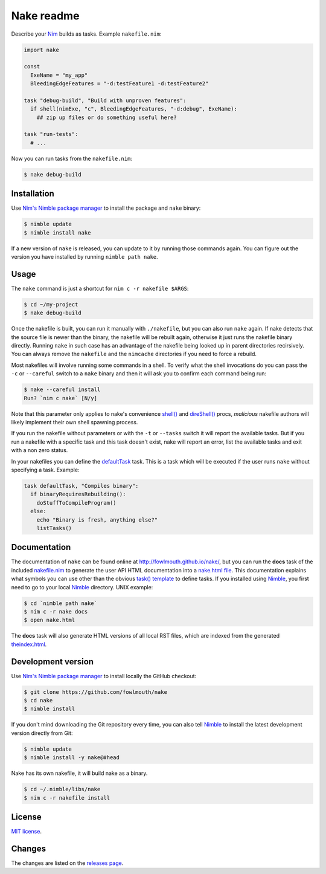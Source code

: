 ===========
Nake readme
===========

Describe your `Nim <http://nim-lang.org>`_ builds as tasks. Example
``nakefile.nim``:

.. code:: nim

    import nake

    const
      ExeName = "my_app"
      BleedingEdgeFeatures = "-d:testFeature1 -d:testFeature2"

    task "debug-build", "Build with unproven features":
      if shell(nimExe, "c", BleedingEdgeFeatures, "-d:debug", ExeName):
        ## zip up files or do something useful here?

    task "run-tests":
      # ...

Now you can run tasks from the ``nakefile.nim``:

.. code:: bash

    $ nake debug-build


Installation
============

Use `Nim's Nimble package manager <https://github.com/nim-lang/nimble>`_ to
install the package and ``nake`` binary:

.. code:: bash

    $ nimble update
    $ nimble install nake

If a new version of ``nake`` is released, you can update to it by running
those commands again. You can figure out the version you have installed by
running ``nimble path nake``.


Usage
=====

The ``nake`` command is just a shortcut for ``nim c -r nakefile $ARGS``:

.. code:: bash

    $ cd ~/my-project
    $ nake debug-build

Once the nakefile is built, you can run it manually with ``./nakefile``, but you
can also run ``nake`` again. If nake detects that the source file is newer than
the binary, the nakefile will be rebuilt again, otherwise it just runs the
nakefile binary directly. Running ``nake`` in such case has an advantage of the
nakefile being looked up in parent directories recirsively. You can always
remove the ``nakefile`` and the ``nimcache`` directories if you need to force a
rebuild.

Most nakefiles will involve running some commands in a shell. To verify what
the shell invocations do you can pass the ``-c`` or ``--careful`` switch to a
``nake`` binary and then it will ask you to confirm each command being run:

.. code:: bash

    $ nake --careful install
    Run? `nim c nake` [N/y]

Note that this parameter only applies to nake's convenience `shell()
<http://fowlmouth.github.io/nake/gh_docs/master/nakelib.html#shell>`_ and
`direShell()
<http://fowlmouth.github.io/nake/gh_docs/master/nakelib.html#direShell>`_
procs, *malicious* nakefile authors will likely implement their own shell
spawning process.

If you run the nakefile without parameters or with the ``-t`` or ``--tasks``
switch it will report the available tasks.  But if you run a nakefile with a
specific task and this task doesn't exist, nake will report an error, list the
available tasks and exit with a non zero status.

In your nakefiles you can define the `defaultTask
<http://fowlmouth.github.io/nake/gh_docs/master/nakelib.html#defaultTask>`_
task.  This is a task which will be executed if the user runs ``nake`` without
specifying a task. Example:

.. code:: nim

    task defaultTask, "Compiles binary":
      if binaryRequiresRebuilding():
        doStuffToCompileProgram()
      else:
        echo "Binary is fresh, anything else?"
        listTasks()


Documentation
=============

The documentation of ``nake`` can be found online at
`http://fowlmouth.github.io/nake/ <http://fowlmouth.github.io/nake/>`_, but you
can run the **docs** task of the included `nakefile.nim <nakefile.nim>`_ to
generate the user API HTML documentation into a `nake.html file
<http://fowlmouth.github.io/nake/gh_docs/master/nake.html>`_.  This
documentation explains what symbols you can use other than the obvious `task()
template <http://fowlmouth.github.io/nake/gh_docs/master/nakelib.html#task>`_
to define tasks. If you installed using `Nimble
<https://github.com/nim-lang/nimble>`_, you first need to go to your local
`Nimble <https://github.com/nim-lang/nimble>`_ directory. UNIX example:

.. code:: bash

    $ cd `nimble path nake`
    $ nim c -r nake docs
    $ open nake.html

The **docs** task will also generate HTML versions of all local RST files,
which are indexed from the generated `theindex.html
<http://fowlmouth.github.io/nake/gh_docs/master/theindex.html>`_.


Development version
===================

Use `Nim's Nimble package manager <https://github.com/nim-lang/nimble>`_ to
install locally the GitHub checkout:

.. code:: bash

    $ git clone https://github.com/fowlmouth/nake
    $ cd nake
    $ nimble install

If you don't mind downloading the Git repository every time, you can also tell
`Nimble <https://github.com/nim-lang/nimble>`_ to install the latest
development version directly from Git:

.. code:: bash

    $ nimble update
    $ nimble install -y nake@#head


Nake has its own nakefile, it will build nake as a binary.

.. code:: bash

    $ cd ~/.nimble/libs/nake
    $ nim c -r nakefile install


License
=======

`MIT license <LICENSE>`_.


Changes
=======

The changes are listed on the
`releases page <https://github.com/fowlmouth/nake/releases>`_.

